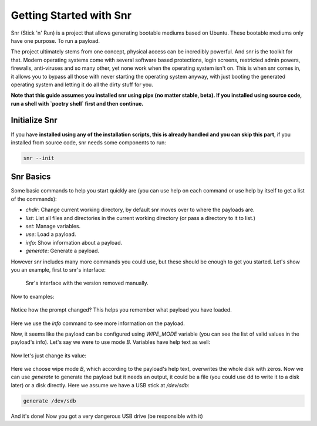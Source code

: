 Getting Started with Snr
========================

Snr (Stick 'n' Run) is a project that allows generating bootable mediums based on Ubuntu. These bootable mediums only have one purpose. To run a payload.

The project ultimately stems from one concept, physical access can be incredibly powerful. And snr is the toolkit for that. Modern operating systems come with several software based protections, login screens, restricted admin powers, firewalls, anti-viruses and so many other, yet none work when the operating system isn't on. This is when snr comes in, it allows you to bypass all those with never starting the operating system anyway, with just booting the generated operating system and letting it do all the dirty stuff for you.

**Note that this guide assumes you installed snr using pipx (no matter stable, beta).
If you installed using source code, run a shell with `poetry shell` first and then continue.**

Initialize Snr
--------------

If you have **installed using any of the installation scripts, this is already handled and you can skip this part**, if you installed from source code, snr needs some components to run:

.. code-block:: shell

    snr --init

Snr Basics
----------

Some basic commands to help you start quickly are (you can use help on each command or use help by itself to get a list of the commands):

* `chdir`: Change current working directory, by default snr moves over to where the payloads are.

* `list`: List all files and directories in the current working directory (or pass a directory to it to list.)

* `set`: Manage variables.

* `use`: Load a payload.

* `info`: Show information about a payload.

* `generate`: Generate a payload.

However snr includes many more commands you could use, but these should be enough to get you started. Let's show you an example, first to snr's interface:

.. figure:: img/1.png
   :alt: Snr's interface, which shows a banner, its version (removed in the picture), snr's homepage and total count of available payloads.

   Snr's interface with the version removed manually.


Now to examples:

.. figure:: img/2.png
   :alt: Running command `list` and using the `tampering/wipe_disks` payload

.. seealso::

    For how the payloads are structured.
        :doc:`payload_categories`

Notice how the prompt changed? This helps you remember what payload you have loaded.

.. figure:: img/3.png
   :alt: Using the command `info`

Here we use the `info` command to see more information on the payload.

Now, it seems like the payload can be configured using `WIPE_MODE` variable (you can see the list of valid values in the payload's info). Let's say we were to use mode `B`. Variables have help text as well:

.. figure:: img/4.png
   :alt: Getting the help text of variable WIPE_MODE using `help WIPE_MODE`

Now let's just change its value:

.. figure:: img/5.png
    :alt: Changing value of `WIPE_MODE` to `B` using `set WIPE_MODE B`

Here we choose wipe mode `B`, which according to the payload's help text, overwrites the whole disk with zeros. Now we can use `generate` to generate the payload but it needs an output, it could be a file (you could use dd to write it to a disk later) or a disk directly. Here we assume we have a USB stick at `/dev/sdb`:

.. code-block::

    generate /dev/sdb

And it's done! Now you got a very dangerous USB drive (be responsible with it)

.. seealso::

    :doc:`faq`
        Don't forget to read the FAQ!

.. seealso::

    And some of the basics of snr.

        :doc:`deeper_introduction`

        :doc:`payload_categories`

        :doc:`shell_commands`
